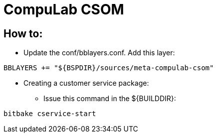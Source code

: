 # CompuLab CSOM

## How to:

* Update the conf/bblayers.conf. Add this layer:
```
BBLAYERS += "${BSPDIR}/sources/meta-compulab-csom"
```

* Creating a customer service package:
** Issue this command in the ${BUILDDIR}:
```
bitbake cservice-start
```
